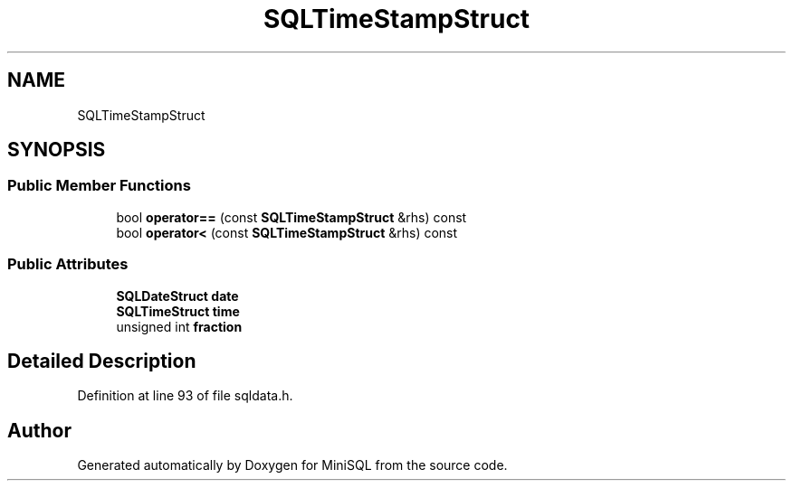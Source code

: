 .TH "SQLTimeStampStruct" 3 "Mon May 27 2019" "MiniSQL" \" -*- nroff -*-
.ad l
.nh
.SH NAME
SQLTimeStampStruct
.SH SYNOPSIS
.br
.PP
.SS "Public Member Functions"

.in +1c
.ti -1c
.RI "bool \fBoperator==\fP (const \fBSQLTimeStampStruct\fP &rhs) const"
.br
.ti -1c
.RI "bool \fBoperator<\fP (const \fBSQLTimeStampStruct\fP &rhs) const"
.br
.in -1c
.SS "Public Attributes"

.in +1c
.ti -1c
.RI "\fBSQLDateStruct\fP \fBdate\fP"
.br
.ti -1c
.RI "\fBSQLTimeStruct\fP \fBtime\fP"
.br
.ti -1c
.RI "unsigned int \fBfraction\fP"
.br
.in -1c
.SH "Detailed Description"
.PP 
Definition at line 93 of file sqldata\&.h\&.

.SH "Author"
.PP 
Generated automatically by Doxygen for MiniSQL from the source code\&.
